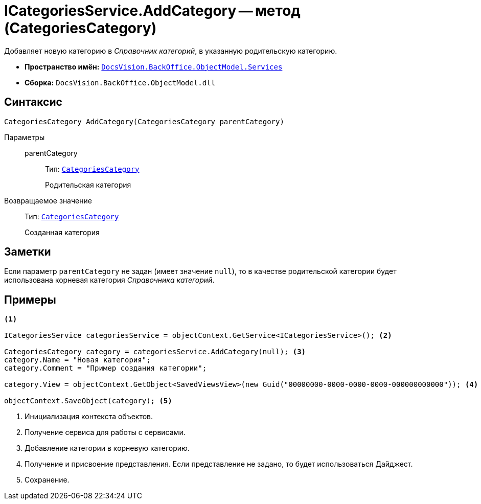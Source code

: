 = ICategoriesService.AddCategory -- метод (CategoriesCategory)

Добавляет новую категорию в _Справочник категорий_, в указанную родительскую категорию.

* *Пространство имён:* `xref:api/DocsVision/BackOffice/ObjectModel/Services/Services_NS.adoc[DocsVision.BackOffice.ObjectModel.Services]`
* *Сборка:* `DocsVision.BackOffice.ObjectModel.dll`

== Синтаксис

[source,csharp]
----
CategoriesCategory AddCategory(CategoriesCategory parentCategory)
----

Параметры::
parentCategory:::
Тип: `xref:api/DocsVision/BackOffice/ObjectModel/CategoriesCategory_CL.adoc[CategoriesCategory]`
+
Родительская категория

Возвращаемое значение::
Тип: `xref:api/DocsVision/BackOffice/ObjectModel/CategoriesCategory_CL.adoc[CategoriesCategory]`
+
Созданная категория

== Заметки

Если параметр `parentCategory` не задан (имеет значение `null`), то в качестве родительской категории будет использована корневая категория _Справочника категорий_.

== Примеры

[source,csharp]
----
<.>

ICategoriesService categoriesService = objectContext.GetService<ICategoriesService>(); <.>

CategoriesCategory category = categoriesService.AddCategory(null); <.>
category.Name = "Новая категория";
category.Comment = "Пример создания категории";

category.View = objectContext.GetObject<SavedViewsView>(new Guid("00000000-0000-0000-0000-000000000000")); <.>

objectContext.SaveObject(category); <.>
----
<.> Инициализация контекста объектов.
<.> Получение сервиса для работы с сервисами.
<.> Добавление категории в корневую категорию.
<.> Получение и присвоение представления. Если представление не задано, то будет использоваться Дайджест.
<.> Сохранение.
